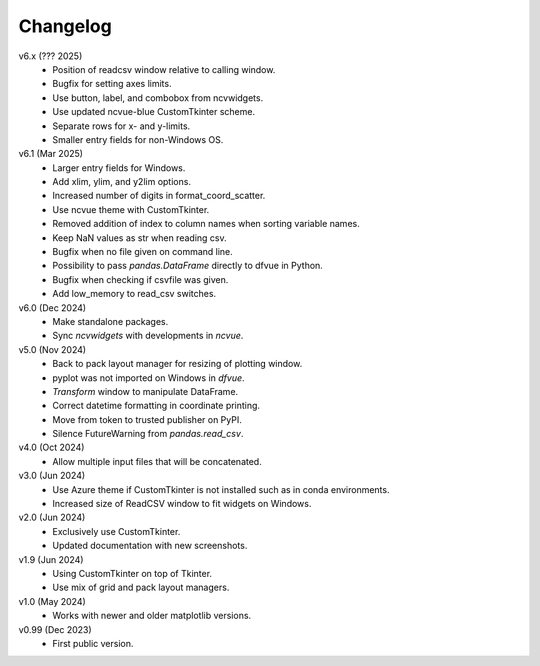 Changelog
---------

v6.x (??? 2025)
   - Position of readcsv window relative to calling window.
   - Bugfix for setting axes limits.
   - Use button, label, and combobox from ncvwidgets.
   - Use updated ncvue-blue CustomTkinter scheme.
   - Separate rows for x- and y-limits.
   - Smaller entry fields for non-Windows OS.

v6.1 (Mar 2025)
   - Larger entry fields for Windows.
   - Add xlim, ylim, and y2lim options.
   - Increased number of digits in format_coord_scatter.
   - Use ncvue theme with CustomTkinter.
   - Removed addition of index to column names when sorting variable
     names.
   - Keep NaN values as str when reading csv.
   - Bugfix when no file given on command line.
   - Possibility to pass `pandas.DataFrame` directly to dfvue in
     Python.
   - Bugfix when checking if csvfile was given.
   - Add low_memory to read_csv switches.

v6.0 (Dec 2024)
   - Make standalone packages.
   - Sync `ncvwidgets` with developments in `ncvue`.

v5.0 (Nov 2024)
   - Back to pack layout manager for resizing of plotting window.
   - pyplot was not imported on Windows in `dfvue`.
   - `Transform` window to manipulate DataFrame.
   - Correct datetime formatting in coordinate printing.
   - Move from token to trusted publisher on PyPI.
   - Silence FutureWarning from `pandas.read_csv`.

v4.0 (Oct 2024)
   - Allow multiple input files that will be concatenated.

v3.0 (Jun 2024)
   - Use Azure theme if CustomTkinter is not installed such as in
     conda environments.
   - Increased size of ReadCSV window to fit widgets on Windows.

v2.0 (Jun 2024)
   - Exclusively use CustomTkinter.
   - Updated documentation with new screenshots.

v1.9 (Jun 2024)
   - Using CustomTkinter on top of Tkinter.
   - Use mix of grid and pack layout managers.

v1.0 (May 2024)
   - Works with newer and older matplotlib versions.

v0.99 (Dec 2023)
   - First public version.
